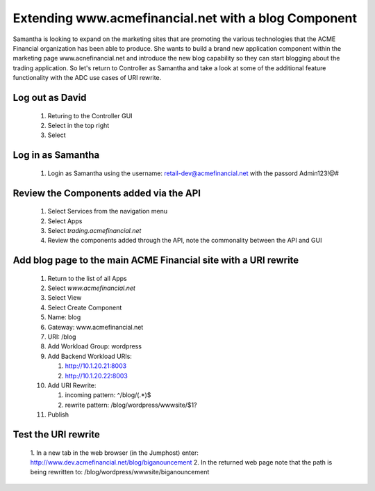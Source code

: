 =====================================================
Extending www.acmefinancial.net with a blog Component
=====================================================

Samantha is looking to expand on the marketing sites that are promoting the various technologies that the ACME Financial organization has been able to produce.
She wants to build a brand new application component within the marketing page www.acnefinancial.net and introduce the new blog capability so they can start blogging about the trading application.
So let's return to Controller as Samantha and take a look at some of the additional feature functionality with the ADC use cases of URI rewrite.

Log out as David
^^^^^^^^^^^^^^^^^^^

   1. Returing to the Controller GUI
   2. Select |admin| in the top right
   3. Select |logout|

Log in as Samantha
^^^^^^^^^^^^^^^^^^^^^

   1. Login as Samantha using the username: retail-dev@acmefinancial.net with the passord Admin123!@#

Review the Components added via the API
^^^^^^^^^^^^^^^^^^^^^^^^^^^^^^^^^^^^^^^^^^

   1. Select Services from the navigation menu
   2. Select Apps
   3. Select `trading.acmefinancial.net`
   4. Review the components added through the API, note the commonality between the API and GUI

Add blog page to the main ACME Financial site with a URI rewrite
^^^^^^^^^^^^^^^^^^^^^^^^^^^^^^^^^^^^^^^^^^^^^^^^^^^^^^^^^^^^^^^^^^^

   1. Return to the list of all Apps
   2. Select `www.acmefinancial.net`
   3. Select View
   4. Select Create Component
   5. Name: blog
   6. Gateway: www.acmefinancial.net
   7. URI: /blog
   8. Add Workload Group: wordpress
   9. Add Backend Workload URIs:

      1. http://10.1.20.21:8003
      2. http://10.1.20.22:8003
   
   10. Add URI Rewrite:

       1. incoming pattern: ^/blog/(.*)$
       2. rewrite pattern: /blog/wordpress/wwwsite/$1?
   
   11. Publish

Test the URI rewrite
^^^^^^^^^^^^^^^^^^^^^^^

    1. In a new tab in the web browser (in the Jumphost) enter: 
    http://www.dev.acmefinancial.net/blog/biganouncement
    2. In the returned web page note that the path is being rewritten to: 
    /blog/wordpress/wwwsite/biganouncement

|returnpage|

.. |admin| image:: ../../_static/admin_istrator.png
    :scale: 50 %

.. |logout| image:: ../../_static/log_out.png
    :scale: 50 %

.. |returnpage| image:: ../../_static/blog_return_page.png
    :scale: 50 %